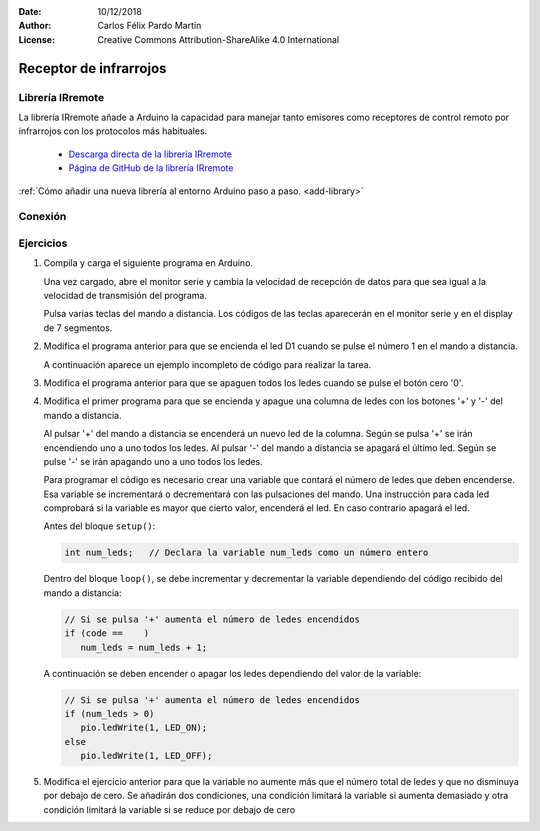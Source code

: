 ﻿:Date: 10/12/2018
:Author: Carlos Félix Pardo Martín
:License: Creative Commons Attribution-ShareAlike 4.0 International


Receptor de infrarrojos
=======================


Librería IRremote
-----------------
La librería IRremote añade a Arduino la capacidad para manejar tanto
emisores como receptores de control remoto por infrarrojos con los
protocolos más habituales.

  * `Descarga directa de la librería IRremote
    <../../_static/downloads/IRremote.zip>`__

  * `Página de GitHub de la librería IRremote
    <https://github.com/shirriff/Arduino-IRremote>`__

..
  * `Descarga directa de la librería IRremote
    <https://github.com/shirriff/Arduino-IRremote/releases/download/MAJOR/IRremote.zip>`__

:ref:`Cómo añadir una nueva librería al entorno Arduino paso a paso. <add-library>`


Conexión
--------

.. image:: _images/img-0035.jpg
   :align: center
   :width: 400px
   :alt: Conexión del sensor de infrarrojos TSOPP3848.


Ejercicios
----------
1. Compila y carga el siguiente programa en Arduino.

   Una vez cargado, abre el monitor serie y cambia la velocidad de
   recepción de datos para que sea igual a la velocidad de transmisión
   del programa.

   Pulsa varias teclas del mando a distancia. Los códigos de las
   teclas aparecerán en el monitor serie y en el display de 7
   segmentos.

   .. code-block:: arduino
      :linenos:

      /*
         Lee códigos de un mando a distancia con protocolo NEC
         desde un receptor de infrarrojos.
         Envía el código por el puerto de comunicaciones serie.
         Envía el código a un display de 7 segmentos.
      */

      #include <IRremote.h>
      #include <Picuino.h>
      #include <Serial.h>

      const long SERIAL_BAUD = 19200; // Velocidad del puerto serie en baudios
      const int  RECV_PIN = 2;        // Pin de recepción de datos infrarrojos

      // Inicia un receptor de infrarrojos
      IRrecv ir_recv(RECV_PIN);
      decode_results result;

      // Extrae el código de tecla de del receptor de infrarrojos.
      int ir_read(void) {
         int code;
         // Si se ha recibido un código
         if (ir_recv.decode(&result)) {
            // Si el código es de protocolo NEC, devuelve el código
            if (result.decode_type == NEC) {
               // Prepara para recibir el siguiente código
               code = result.value;
               ir_recv.resume();
               return code;
            }
            ir_recv.resume();
         }
         return -1;  // Devuelve un código de error
      }


      // Inicia todos los componentes
      void setup() {
         Serial.begin(SERIAL_BAUD); // Inicia las comunicaciones serie
         ir_recv.enableIRIn();      // Inicia el receptor de infrarrojos
         pio.begin();               // Inicia el shield Picuino UNO
      }

      // Bucle principal
      void loop() {
         int code;

         // Lee el código recibido por el receptor de infrarrojos
         code = ir_read();

         // Si es un código válido, envía el código al puerto serie y al display
         if (code != -1) {
            Serial.println(code, HEX);
            code = (unsigned)code >> 8;
            pio.dispWrite(code);

         }

         delay(50);
      }
2. Modifica el programa anterior para que se encienda el led D1 cuando
   se pulse el número 1 en el mando a distancia.

   A continuación aparece un ejemplo incompleto de código para
   realizar la tarea.

   .. code-block:: arduino
      :linenos:

         // Enciende el led D1 cuando se pulse el número '1' del mando a distancia
         if (code ==  ) {
            pio.ledWrite(1, LED_ON);


3. Modifica el programa anterior para que se apaguen todos los ledes
   cuando se pulse el botón cero '0'.


4. Modifica el primer programa para que se encienda y apague una
   columna de ledes con los botones '+' y '-' del mando a distancia.

   Al pulsar '+' del mando a distancia se encenderá un nuevo led de la
   columna.
   Según se pulsa '+' se irán encendiendo uno a uno todos los ledes.
   Al pulsar '-' del mando a distancia se apagará el último led.
   Según se pulse '-' se irán apagando uno a uno todos los ledes.

   Para programar el código es necesario crear una variable que contará
   el número de ledes que deben encenderse. Esa variable se incrementará
   o decrementará con las pulsaciones del mando. Una instrucción para
   cada led comprobará si la variable es mayor que cierto valor,
   encenderá el led.
   En caso contrario apagará el led.

   Antes del bloque  ``setup()``:

   .. code-block:: arduino

      int num_leds;   // Declara la variable num_leds como un número entero


   Dentro del bloque ``loop()``, se debe incrementar y decrementar la
   variable dependiendo del código recibido del mando a distancia:

   .. code-block:: arduino

      // Si se pulsa '+' aumenta el número de ledes encendidos
      if (code ==    )
         num_leds = num_leds + 1;

   A continuación se deben encender o apagar los ledes dependiendo del
   valor de la variable:

   .. code-block:: arduino

      // Si se pulsa '+' aumenta el número de ledes encendidos
      if (num_leds > 0)
         pio.ledWrite(1, LED_ON);
      else
         pio.ledWrite(1, LED_OFF);


5. Modifica el ejercicio anterior para que la variable no aumente más
   que el número total de ledes y que no disminuya por debajo de cero.
   Se añadirán dos condiciones, una condición limitará la variable si
   aumenta demasiado y otra condición limitará la variable si se
   reduce por debajo de cero
